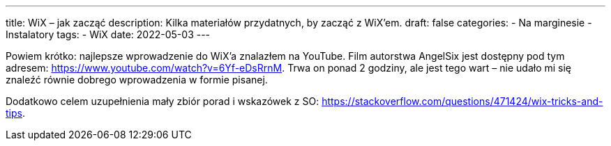 ---
title: WiX – jak zacząć
description: Kilka materiałów przydatnych, by zacząć z WiX'em. 
draft: false
categories:
    - Na marginesie
    - Instalatory
tags:
    - WiX
date: 2022-05-03
---

Powiem krótko: najlepsze wprowadzenie do WiX'a znalazłem na YouTube. 
Film autorstwa AngelSix jest dostępny pod tym adresem: https://www.youtube.com/watch?v=6Yf-eDsRrnM. 
Trwa on ponad 2 godziny, ale jest tego wart – nie udało mi się znaleźć równie dobrego wprowadzenia w formie pisanej. 

Dodatkowo celem uzupełnienia mały zbiór porad i wskazówek z SO: https://stackoverflow.com/questions/471424/wix-tricks-and-tips. 